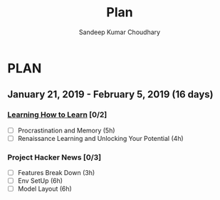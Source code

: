 #+TITLE: Plan
#+AUTHOR: Sandeep Kumar Choudhary
#+EMAIL: sandeepchoudhary1507@gmail.com
#+TAGS: read write dev ops task event meeting # Need to be category
* PLAN
** January  21, 2019 - February  5, 2019 (16 days)
   :PROPERTIES:
   :wpd-sandeepk: 1.5
   :END:

*** [[https://www.coursera.org/learn/learning-how-to-learn/][Learning How to Learn]] [0/2]
   :PROPERTIES:
   :ESTIMATED: 9
   :ACTUAL:
   :OWNER:    sandeepk
   :ID:       READ.1548088815
   :TASKID:   READ.1548088815
   :END:
   - [ ] Procrastination and Memory (5h)
   - [ ] Renaissance Learning and Unlocking Your Potential (4h)

*** Project Hacker News [0/3]
   :PROPERTIES:
   :ESTIMATED: 15
   :ACTUAL:   
   :OWNER:    sandeepk
   :ID:       DEV.1548171355
   :TASKID:   DEV.1548171355
   :END:
   - [ ] Features Break Down (3h)
   - [ ] Env SetUp (6h)
   - [ ] Model Layout (6h)


